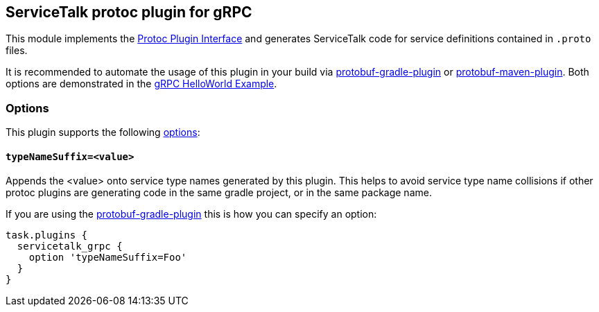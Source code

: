 == ServiceTalk protoc plugin for gRPC

This module implements the
link:https://github.com/protocolbuffers/protobuf/blob/master/src/google/protobuf/compiler/plugin.proto[Protoc Plugin Interface]
and generates ServiceTalk code for service definitions contained in `.proto` files.

It is recommended to automate the usage of this plugin in your build via
link:https://github.com/google/protobuf-gradle-plugin[protobuf-gradle-plugin] or
link:https://www.xolstice.org/protobuf-maven-plugin[protobuf-maven-plugin]. Both options
are demonstrated in the
link:{source-root}/servicetalk-examples/grpc/helloworld[gRPC HelloWorld Example].

=== Options
This plugin supports the following
link:https://developers.google.com/protocol-buffers/docs/reference/cpp/google.protobuf.compiler.command_line_interface[options]:

==== `typeNameSuffix=<value>`
Appends the <value> onto service type names generated by this plugin. This helps to avoid service type name
collisions if other protoc plugins are generating code in the same gradle project, or in the same package name.

If you are using the
link:https://github.com/google/protobuf-gradle-plugin#configure-what-to-generate[protobuf-gradle-plugin] this is how you
can specify an option:

[source,gradle]
----
task.plugins {
  servicetalk_grpc {
    option 'typeNameSuffix=Foo'
  }
}
----
